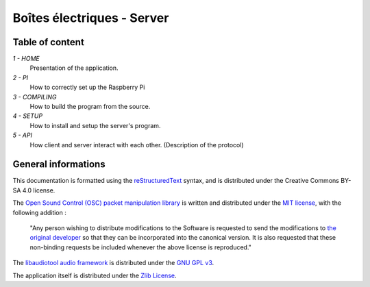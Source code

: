 ===========================
Boîtes électriques - Server
===========================

Table of content
================

*1 - HOME*
  Presentation of the application.
  
*2 - PI*
  How to correctly set up the Raspberry Pi

*3 - COMPILING*
  How to build the program from the source.

*4 - SETUP*
  How to install and setup the server's program.

*5 - API*
  How client and server interact with each other.
  (Description of the protocol)
  
General informations
====================

This documentation is formatted using the `reStructuredText <http://docutils.sourceforge.net/rst.html>`_ syntax, and is distributed under the Creative Commons BY-SA 4.0 license.

The `Open Sound Control (OSC) packet manipulation library <http://www.rossbencina.com/code/oscpack>`_ is written and distributed under the `MIT license <https://opensource.org/licenses/mit-license.phpl>`_, with the following addition : 

	"Any person wishing to distribute modifications to the Software is requested to send the modifications to `the original developer <mailto:rossb@audiomulch.com>`_ so that they can be incorporated into the canonical version. It is also requested that these non-binding requests be included whenever the above license is reproduced."

The `libaudiotool audio framework <https://github.com/jcelerier/libaudiotool>`_ is distributed under the `GNU GPL v3 <https://www.gnu.org/licenses/gpl-3.0.html>`_.

The application itself is distributed under the `Zlib License <https://opensource.org/licenses/Zlib>`_.

